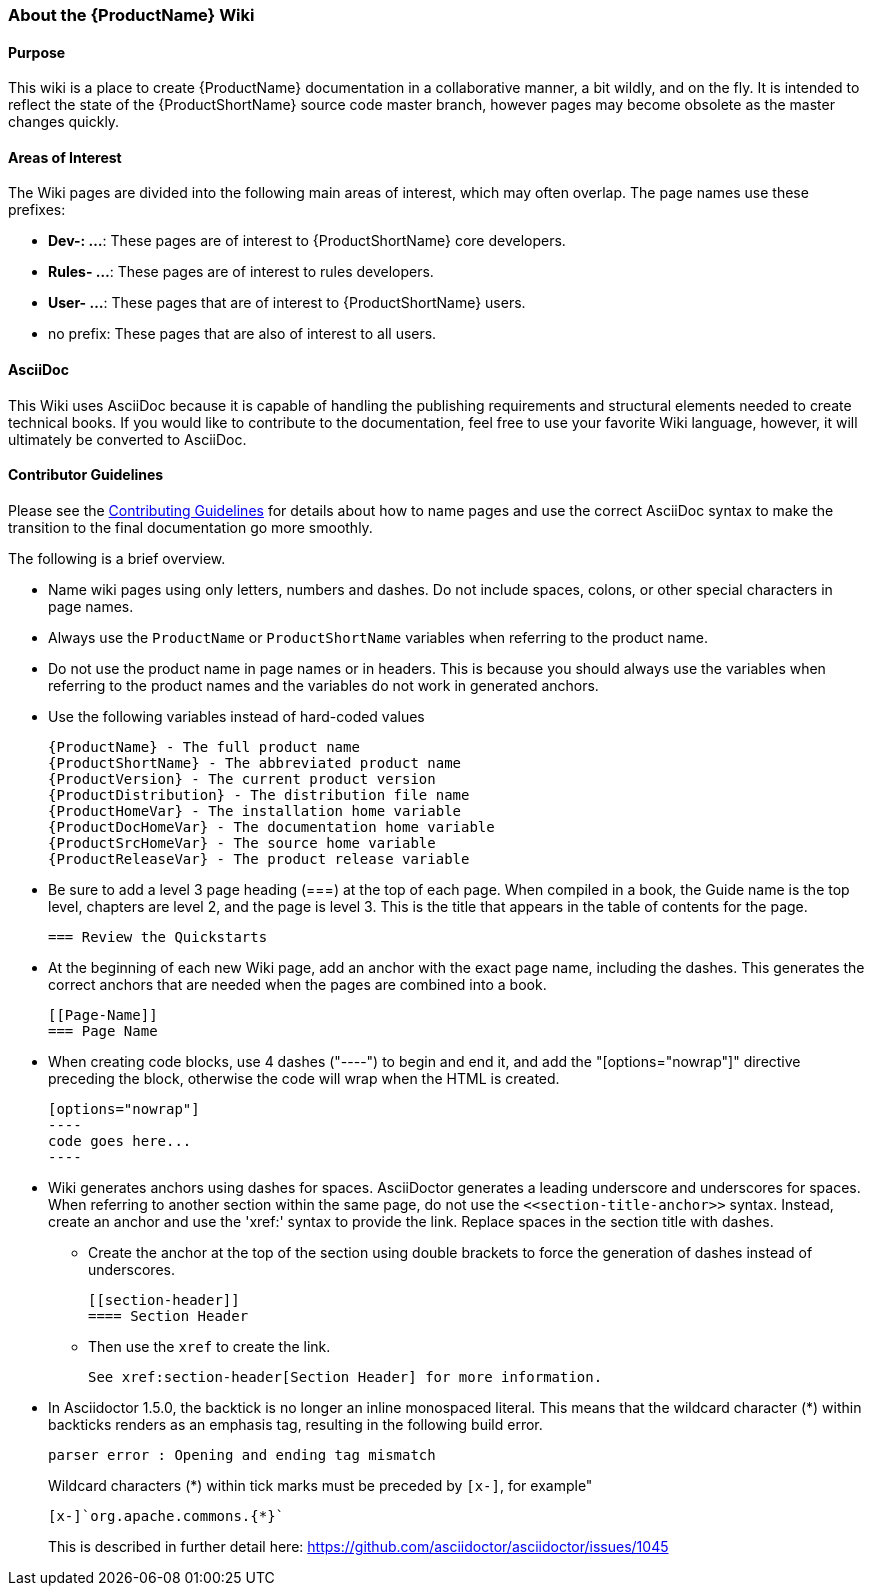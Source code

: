


[[About-this-Wiki]]
=== About the {ProductName} Wiki

==== Purpose

This wiki is a place to create {ProductName} documentation in a collaborative manner, a bit wildly, and on the fly. It is intended to reflect the state of the {ProductShortName} source code master branch, however pages may become obsolete as the master changes quickly.

==== Areas of Interest

The Wiki pages are divided into the following main areas of interest, which may often overlap. The page names use these prefixes:

* *Dev-: ...*: These pages are of interest to {ProductShortName} core developers.
* *Rules- ...*: These pages are of interest to rules developers.
* *User- ...*: These pages that are of interest to {ProductShortName} users.
* no prefix: These pages that are also of interest to all users.

==== AsciiDoc

This Wiki uses AsciiDoc because it is capable of handling the publishing requirements and structural elements needed to create technical books. If you would like to contribute to the documentation, feel free to use your favorite Wiki language, however, it will ultimately be converted to AsciiDoc.

==== Contributor Guidelines

Please see the https://github.com/windup/windup-documentation/blob/master/CONTRIBUTING.adoc[Contributing Guidelines] for details about how to name pages and use the correct AsciiDoc syntax to make the transition to the final documentation go more smoothly. 

The following is a brief overview.

* Name wiki pages using only letters, numbers and dashes. Do not include spaces, colons, or other special characters in page names.

* Always use the `ProductName` or `ProductShortName` variables when referring to the product name.

* Do not use the product name in page names or in headers. This is because you should always use the variables when referring to the product names and the variables do not work in generated anchors.

* Use the following variables instead of hard-coded values
+
[options="nowrap"]
----
{ProductName} - The full product name
{ProductShortName} - The abbreviated product name
{ProductVersion} - The current product version
{ProductDistribution} - The distribution file name
{ProductHomeVar} - The installation home variable
{ProductDocHomeVar} - The documentation home variable
{ProductSrcHomeVar} - The source home variable
{ProductReleaseVar} - The product release variable
----
* Be sure to add a level 3 page heading (===) at the top of each page. When compiled in a book, the Guide name is the top level, chapters are level 2, and the page is level  3. This is the title that appears in the table of contents for the page.

        === Review the Quickstarts

* At the beginning of each new Wiki page, add an anchor with the exact page name, including the dashes. This generates the correct anchors that are needed when the pages are combined into a book.

        [[Page-Name]]
        === Page Name

* When creating code blocks, use 4 dashes ("----") to begin and end it, and add the "[options="nowrap"]" directive preceding the block, otherwise the code will wrap when the HTML is created.

        [options="nowrap"]
        ----
        code goes here...
        ----
 
*   Wiki generates anchors using dashes for spaces. AsciiDoctor generates a leading underscore and underscores for spaces. When referring to another section within the same page, do not use the [x-]`<<section-title-anchor>>` syntax. Instead, create an anchor and use the 'xref:' syntax to provide the link. Replace spaces in the section title with dashes.

** Create the anchor at the top of the section using double brackets to force the generation of dashes instead of underscores.

        [[section-header]]
        ==== Section Header

** Then use the `xref` to create the link.

        See xref:section-header[Section Header] for more information.
    
* In Asciidoctor 1.5.0, the backtick is no longer an inline monospaced literal. This means that the wildcard character (*) within backticks renders as an emphasis tag, resulting in the following build error.
+
[options="nowrap"]
----
parser error : Opening and ending tag mismatch
----
+
Wildcard characters (*) within tick marks must be preceded by `[x-]`, for example"
+
[source,java,options="nowrap"]
----
[x-]`org.apache.commons.{*}`
----
This is described in further detail here: https://github.com/asciidoctor/asciidoctor/issues/1045 
